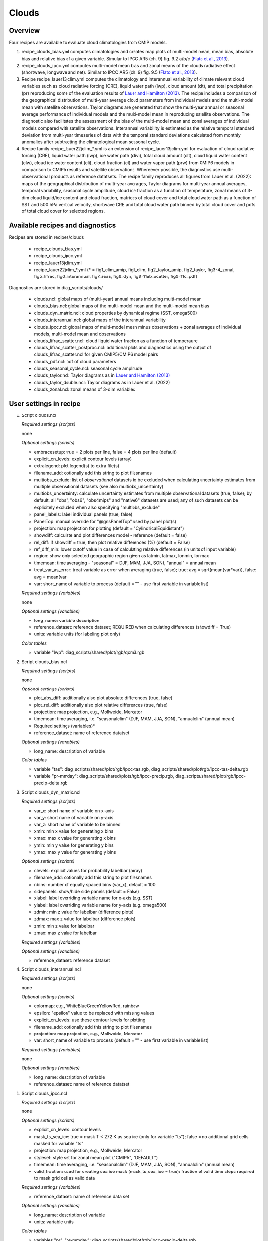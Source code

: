 .. _recipes_clouds:

Clouds
======

Overview
--------

Four recipes are available to evaluate cloud climatologies from CMIP models.

1) recipe_clouds_bias.yml computes climatologies and creates map plots of
   multi-model mean, mean bias, absolute bias and relative bias of a given
   variable. Simular to IPCC AR5 (ch. 9) fig. 9.2 a/b/c (`Flato et al., 2013`_).

2) recipe_clouds_ipcc.yml computes multi-model mean bias and zonal means of
   the clouds radiative effect (shortwave, longwave and net). Similar to
   IPCC AR5 (ch. 9) fig. 9.5 (`Flato et al., 2013`_).

3) Recipe recipe_lauer13jclim.yml computes the climatology and interannual
   variability of climate relevant cloud variables such as cloud radiative forcing
   (CRE), liquid water path (lwp), cloud amount (clt), and total precipitation (pr)
   reproducing some of the evaluation results of `Lauer and Hamilton (2013)`_. The
   recipe includes a comparison of the geographical distribution of multi-year
   average cloud parameters from individual models and the multi-model mean with
   satellite observations. Taylor diagrams are generated that show the multi-year
   annual or seasonal average performance of individual models and the multi-model
   mean in reproducing satellite observations. The diagnostic also facilitates the
   assessment of the bias of the multi-model mean and zonal averages of individual
   models compared with satellite observations. Interannual variability is
   estimated as the relative temporal standard deviation from multi-year timeseries
   of data with the temporal standard deviations calculated from monthly anomalies
   after subtracting the climatological mean seasonal cycle.

4) Recipe family recipe_lauer22jclim_*.yml is an extension of
   recipe_lauer13jclim.yml for evaluation of cloud radiative forcing
   (CRE), liquid water path (lwp), ice water path (clivi), total cloud amount (clt),
   cloud liquid water content (clw), cloud ice water content (cli), cloud fraction
   (cl) and water vapor path (prw) from CMIP6 models in comparison to CMIP5 results
   and satellite observations. Whereever possible, the diagnostics use
   multi-observational products as reference datatsets. The recipe family
   reproduces all figures from Lauer et al. (2022): maps of the geographical
   distribution of multi-year averages, Taylor diagrams for multi-year annual
   averages, temporal variability, seasonal cycle amplitude, cloud ice fraction
   as a function of temperature, zonal means of 3-dim cloud liquid/ice content and
   cloud fraction, matrices of cloud cover and total cloud water path as a function
   of SST and 500 hPa vertical velocity, shortwave CRE and total cloud water path
   binned by total cloud cover and pdfs of total cloud cover for selected regions.

.. _`Flato et al., 2013`: https://www.ipcc.ch/site/assets/uploads/2018/02/WG1AR5_Chapter09_FINAL.pdf
.. _`Lauer and Hamilton (2013)`: https://journals.ametsoc.org/view/journals/clim/26/11/jcli-d-12-00451.1.xml


Available recipes and diagnostics
---------------------------------

Recipes are stored in recipes/clouds

    * recipe_clouds_bias.yml
    * recipe_clouds_ipcc.yml
    * recipe_lauer13jclim.yml
    * recipe_lauer22jclim_*.yml (* = fig1_clim_amip, fig1_clim, fig2_taylor_amip,
      fig2_taylor, fig3-4_zonal, fig5_lifrac, fig6_interannual, fig7_seas,
      fig8_dyn, fig9-11ab_scatter, fig9-11c_pdf)

Diagnostics are stored in diag_scripts/clouds/

    * clouds.ncl: global maps of (multi-year) annual means including multi-model
      mean
    * clouds_bias.ncl: global maps of the multi-model mean and the multi-model
      mean bias
    * clouds_dyn_matrix.ncl: cloud properties by dynamical regime (SST, omega500)
    * clouds_interannual.ncl: global maps of the interannual variability
    * clouds_ipcc.ncl: global maps of multi-model mean minus observations + zonal
      averages of individual models, multi-model mean and observations
    * clouds_lifrac_scatter.ncl: cloud liquid water fraction as a function of
      temperaure
    * clouds_lifrac_scatter_postproc.ncl: additional plots and diagnostics using
      the output of clouds_lifrac_scatter.ncl for given CMIP5/CMIP6 model pairs
    * clouds_pdf.ncl: pdf of cloud parameters
    * clouds_seasonal_cycle.ncl: seasonal cycle amplitude
    * clouds_taylor.ncl: Taylor diagrams as in `Lauer and Hamilton (2013)`_
    * clouds_taylor_double.ncl: Taylor diagrams as in Lauer et al. (2022)
    * clouds_zonal.ncl: zonal means of 3-dim variables


User settings in recipe
-----------------------

#. Script clouds.ncl

   *Required settings (scripts)*

   none

   *Optional settings (scripts)*

   * embracesetup: true = 2 plots per line, false = 4 plots per line (default)
   * explicit_cn_levels: explicit contour levels (array)
   * extralegend: plot legend(s) to extra file(s)
   * filename_add: optionally add this string to plot filesnames
   * multiobs_exclude: list of *observational* datasets to be excluded when
     calculating uncertainty estimates from multiple observational datasets
     (see also multiobs_uncertainty)
   * multiobs_uncertainty: calculate uncertainty estimates from multiple
     observational datasets (true, false); by default, all "obs", "obs6",
     "obs4mips" and "native6" datasets are used; any of such datasets can be
     explicitely excluded when also specifying "multiobs_exclude"
   * panel_labels: label individual panels (true, false)
   * PanelTop: manual override for "@gnsPanelTop" used by panel plot(s)
   * projection: map projection for plotting (default =
     "CylindricalEquidistant")
   * showdiff: calculate and plot differences model - reference
     (default = false)
   * rel_diff: if showdiff = true, then plot relative differences (%)
     (default = False)
   * ref_diff_min: lower cutoff value in case of calculating relative
     differences (in units of input variable)
   * region: show only selected geographic region given as latmin, latmax,
     lonmin, lonmax
   * timemean: time averaging - "seasonal" = DJF, MAM, JJA, SON),
     "annual" = annual mean
   * treat_var_as_error: treat variable as error when averaging (true, false);
     true:  avg = sqrt(mean(var*var)), false: avg = mean(var)
   * var: short_name of variable to process (default = "" - use first
     variable in variable list)

   *Required settings (variables)*

   none

   *Optional settings (variables)*

   * long_name: variable description
   * reference_dataset: reference dataset; REQUIRED when calculating
     differences (showdiff = True)
   * units: variable units (for labeling plot only)

   *Color tables*

   * variable "lwp": diag_scripts/shared/plot/rgb/qcm3.rgb

#. Script clouds_bias.ncl

   *Required settings (scripts)*

   none

   *Optional settings (scripts)*

   * plot_abs_diff: additionally also plot absolute differences (true, false)
   * plot_rel_diff: additionally also plot relative differences (true, false)
   * projection: map projection, e.g., Mollweide, Mercator
   * timemean: time averaging, i.e. "seasonalclim" (DJF, MAM, JJA, SON),
     "annualclim" (annual mean)

   * Required settings (variables)*

   * reference_dataset: name of reference datatset

   *Optional settings (variables)*

   * long_name: description of variable

   *Color tables*

   * variable "tas": diag_scripts/shared/plot/rgb/ipcc-tas.rgb,
     diag_scripts/shared/plot/rgb/ipcc-tas-delta.rgb
   * variable "pr-mmday": diag_scripts/shared/plots/rgb/ipcc-precip.rgb,
     diag_scripts/shared/plot/rgb/ipcc-precip-delta.rgb

#. Script clouds_dyn_matrix.ncl

   *Required settings (scripts)*

   * var_x: short name of variable on x-axis
   * var_y: short name of variable on y-axis
   * var_z: short name of variable to be binned
   * xmin: min x value for generating x bins
   * xmax: max x value for generating x bins
   * ymin: min y value for generating y bins
   * ymax: max y value for generating y bins

   *Optional settings (scripts)*

   * clevels: explicit values for probability labelbar (array)
   * filename_add: optionally add this string to plot filesnames
   * nbins: number of equally spaced bins (var_x), default = 100
   * sidepanels: show/hide side panels (default = False)
   * xlabel: label overriding variable name for x-axis (e.g. SST)
   * ylabel: label overriding variable name for y-axis (e.g. omega500)
   * zdmin: min z value for labelbar (difference plots)
   * zdmax: max z value for labelbar (difference plots)
   * zmin: min z value for labelbar
   * zmax: max z value for labelbar

   *Required settings (variables)*

   *Optional settings (variables)*

   * reference_dataset: reference dataset

#. Script clouds_interannual.ncl

   *Required settings (scripts)*

   none

   *Optional settings (scripts)*

   * colormap: e.g., WhiteBlueGreenYellowRed, rainbow
   * epsilon: "epsilon" value to be replaced with missing values
   * explicit_cn_levels: use these contour levels for plotting
   * filename_add: optionally add this string to plot filesnames
   * projection: map projection, e.g., Mollweide, Mercator
   * var: short_name of variable to process (default = "" - use first
     variable in variable list)

   *Required settings (variables)*

   none

   *Optional settings (variables)*

   * long_name: description of variable
   * reference_dataset: name of reference datatset

.. _clouds_ipcc.ncl:

#. Script clouds_ipcc.ncl

   *Required settings (scripts)*

   none

   *Optional settings (scripts)*

   * explicit_cn_levels: contour levels
   * mask_ts_sea_ice: true = mask T < 272 K as sea ice (only for variable "ts");
     false = no additional grid cells masked for variable "ts"
   * projection: map projection, e.g., Mollweide, Mercator
   * styleset: style set for zonal mean plot ("CMIP5", "DEFAULT")
   * timemean: time averaging, i.e. "seasonalclim" (DJF, MAM, JJA, SON),
     "annualclim" (annual mean)
   * valid_fraction: used for creating sea ice mask (mask_ts_sea_ice = true):
     fraction of valid time steps required to mask grid cell as valid data

   *Required settings (variables)*

   * reference_dataset:  name of reference data set

   *Optional settings (variables)*

   * long_name: description of variable
   * units: variable units

   *Color tables*

   * variables "pr", "pr-mmday": diag_scripts/shared/plot/rgb/ipcc-precip-delta.rgb

#. Script clouds_lifrac_scatter.ncl

   *Required settings (scripts)*

   none

   *Optional settings (scripts)*

   * filename_add: optionally add this string to plot filesnames
   * min_mass: minimum cloud condensate (same units as clw, cli)
   * mm_mean_median: calculate multi-model mean and meadian
   * nbins: number of equally spaced bins (ta (x-axis)), default = 20
   * panel_labels: label individual panels (true, false)
   * PanelTop: manual override for "@gnsPanelTop" used by panel plot(s)s

   *Required settings (variables)*

   *Optional settings (variables)*

   * reference_dataset: reference dataset

#. Script clouds_lifrac_scatter_postproc.ncl

   *Required settings (scripts)*

   * models: array of CMIP5/CMIP6 model pairs to be compared
   * refname: name of reference dataset

   *Optional settings (scripts)*

   * nbins: number of bins used by clouds_lifrac_scatter.ncl (default = 20)
   * reg: region (string) (default = "")
   * t_int: array of temperatures for printing additional diagnostics

   *Required settings (variables)*

   none

   *Optional settings (variables)*

   none

#. Script clouds_lifrac_pdf.ncl

   *Required settings (scripts)*

   * xmin: min value for bins (x axis)
   * xmax: max value for bins (y axis)

   *Optional settings (scripts)*

   * filename_add: optionally add this string to output filenames
   * plot_average: show average frequency per bin
   * region: show only selected geographic region given as latmin, latmax,
     lonmin, lonmax
   * styleset: "CMIP5", "DEFAULT"
   * ymin: min value for frequencies (%) (y axis)
   * ymax: max value for frequencies (%) (y axis)

   *Required settings (variables)*

   *Optional settings (variables)*

   * reference_dataset: reference dataset

#. Script clouds_seasonal_cycle.ncl

   *Required settings (scripts)*

   none

   *Optional settings (scripts)*

   * colormap: e.g., WhiteBlueGreenYellowRed, rainbow
   * epsilon: "epsilon" value to be replaced with missing values
   * explicit_cn_levels: use these contour levels for plotting
   * filename_add: optionally add this string to plot filesnames
   * projection: map projection, e.g., Mollweide, Mercator
   * var: short_name of variable to process (default = "" i.e. use
     first variable in variable list)

   *Required settings (variables)*

   *Optional settings (variables)*

   * long_name: description of variable
   * reference_dataset: name of reference datatset

#. Script clouds_taylor.ncl

   *Required settings (scripts)*

   none

   *Optional settings (scripts)*

   * embracelegend: false (default) = include legend in plot, max. 2 columns
     with dataset names in legend; true = write extra file with legend, max. 7
     dataset names per column in legend, alternative observational dataset(s)
     will be plotted as a red star and labeled "altern. ref. dataset" in legend
     (only if dataset is of class "OBS")
   * estimate_obs_uncertainty: true = estimate observational uncertainties
     from mean values (assuming fractions of obs. RMSE from documentation of
     the obs data); only available for "CERES-EBAF", "MODIS", "MODIS-L3";
     false = do not estimate obs. uncertainties from mean values
   * filename_add: legacy feature: arbitrary string to be added to all
     filenames of plots and netcdf output produced (default = "")
   * legend_filter: do not show individual datasets in legend that are of
     project "legend_filter" (default = "")
   * mask_ts_sea_ice: true = mask T < 272 K as sea ice (only for variable "ts");
     false = no additional grid cells masked for variable "ts"
   * multiobs_exclude: list of *observational* datasets to be excluded when
     calculating uncertainty estimates from multiple observational datasets
     (see also multiobs_uncertainty)
   * multiobs_uncertainty: calculate uncertainty estimates from multiple
     observational datasets (true, false); by default, all "obs", "obs6",
     "obs4mips" and "native6" datasets are used; any of such datasets can be
     explicitely excluded when also specifying "multiobs_exclude"
   * styleset: "CMIP5", "DEFAULT" (if not set, clouds_taylor.ncl will create a
     color table and symbols for plotting)
   * timemean: time averaging; annualclim (default) = 1 plot annual mean;
     seasonalclim = 4 plots (DJF, MAM, JJA, SON)
   * valid_fraction: used for creating sea ice mask (mask_ts_sea_ice = true):
     fraction of valid time steps required to mask grid cell as valid data
   * var: short_name of variable to process (default = "" - use first variable
     in variable list)

   *Required settings (variables)*

   * reference_dataset: name of reference data set

   *Optional settings (variables)*

   none

#. Script clouds_taylor_double.ncl

   *Required settings (scripts)*

   none

   *Optional settings (scripts)*

   * filename_add: legacy feature: arbitrary string to be added to all
     filenames of plots and netcdf output produced (default = "")
   * multiobs_exclude: list of *observational* datasets to be excluded when
     calculating uncertainty estimates from multiple observational datasets
     (see also multiobs_uncertainty)
   * multiobs_uncertainty: calculate uncertainty estimates from multiple
     observational datasets (true, false); by default, all "obs", "obs6",
     "obs4mips" and "native6" datasets are used; any of such datasets can be
     explicitely excluded when also specifying "multiobs_exclude"
   * projectcolors: colors for each projectgroups
     (e.g. (/"(/0.0, 0.0, 1.0/)", "(/1.0, 0.0, 0.0/)"/)
   * projectgroups: calculated mmm per "projectgroup"
     (e.g. (/"cmip5", "cmip6")/)
   * styleset: "CMIP5", "DEFAULT" (if not set, CLOUDS_TAYLOR_DOUBLE will
     create a color table and symbols for plotting)
   * timemean: time averaging; annualclim (default) = 1 plot annual mean,
     seasonalclim = 4 plots (DJF, MAM, JJA, SON)
   * var: short_name of variable to process (default = "" - use first variable
     in variable list)

   *Required settings (variables)*

   * reference_dataset: name of reference data set

   *Optional settings (variables)*

#. Script clouds_zonal.ncl

   *Required settings (scripts)*

   none

   *Optional settings (scripts)*

   * embracesetup: True = 2 plots per line, False = 4 plots per line (default)
   * explicit_cn_levels: explicit contour levels for mean values (array)
   * explicit_cn_dlevels: explicit contour levels for differences (array)
   * extralegend: plot legend(s) to extra file(s)
   * filename_add: optionally add this string to plot filesnames
   * panel_labels: label individual panels (true, false)
   * PanelTop: manual override for "@gnsPanelTop" used by panel plot(s)
   * showdiff: calculate and plot differences (default = False)
   * rel_diff: if showdiff = True, then plot relative differences (%) (default = False)
   * rel_diff_min: lower cutoff value in case of calculating relative differences
     (in units of input variable)
   * t_test: perform t-test when calculating differences (default = False)
   * timemean: time averaging - "seasonal" = DJF, MAM, JJA, SON), "annual" = annual mean
   * units_to: target units (automatic conversion)

   *Required settings (variables)*

   none

   *Optional settings (variables)*

   * long_name: variable description
   * reference_dataset: reference dataset; REQUIRED when calculating differences (showdiff = True)
   * units: variable units (for labeling plot only)


Variables
---------

* cl (atmos, monthly mean, longitude latitude time)
* clcalipso (atmos, monthly mean, longitude latitude time)
* cli (atmos, monthly mean, longitude latitude time)
* clw (atmos, monthly mean, longitude latitude time)
* clwvi (atmos, monthly mean, longitude latitude time)
* clivi (atmos, monthly mean, longitude latitude time)
* clt (atmos, monthly mean, longitude latitude time)
* pr (atmos, monthly mean, longitude latitude time)
* prw (atmos, monthly mean, longitude latitude time)
* rlut, rlutcs (atmos, monthly mean, longitude latitude time)
* rsut, rsutcs (atmos, monthly mean, longitude latitude time)
* ta (atmos, monthly mean, longitude latitude time)
* wap (atmos, monthly mean, longitude latitude time)


Observations/realanyses
-----------------------

* CALIPSO-GOCCP
* CALIPSO-ICECLOUD
* CERES-EBAF
* CLARA-AVHRR
* CLOUDSAT-L2
* ERA5
* ERA-Interim
* ESACCI-CLOUD
* ESACCI-WATERVAPOUR
* GPCP-SG
* ISCCP-FH
* MAC-LWP
* MODIS
* PATMOS-x
* UWisc


References
----------

* Flato, G., J. Marotzke, B. Abiodun, P. Braconnot, S.C. Chou, W. Collins, P.
  Cox, F. Driouech, S. Emori, V. Eyring, C. Forest, P. Gleckler, E. Guilyardi,
  C. Jakob, V. Kattsov, C. Reason and M. Rummukainen, 2013: Evaluation of
  Climate Models. In: Climate Change 2013: The Physical Science Basis.
  Contribution of Working Group I to the Fifth Assessment Report of the
  Intergovernmental Panel on Climate Change [Stocker, T.F., D. Qin, G.-K.
  Plattner, M. Tignor, S.K. Allen, J. Boschung, A. Nauels, Y. Xia, V. Bex and
  P.M. Midgley (eds.)]. Cambridge University Press, Cambridge, United Kingdom
  and New York, NY, USA.

* Lauer A., and K. Hamilton (2013), Simulating clouds with global climate
  models: A comparison of CMIP5 results with CMIP3 and satellite data, J. Clim.,
  26, 3823-3845, doi: 10.1175/JCLI-D-12-00451.1.

* Lauer, A., L. Bock, B. Hassler, M. Schröder, and M. Stengel, Cloud climatologies
  from global climate models - a comparison of CMIP5 and CMIP6 models with satellite
  data, J. Climate (under review).


Example plots
-------------

.. _fig_cloud_1:
.. figure::  /recipes/figures/clouds/liq_h2o_path_multi.png
   :align:   center

   The 20-yr average LWP (1986-2005) from the CMIP5 historical model runs and
   the multi-model mean in comparison with the UWisc satellite climatology
   (1988-2007) based on SSM/I, TMI, and AMSR-E (O'Dell et al. 2008). Produced
   with recipe_lauer13jclim.yml.

.. _fig_cloud_2:
.. figure::  /recipes/figures/clouds/liq_h2o_taylor.png
   :align:   center
   :width:   7cm

   Taylor diagram showing the 20-yr annual average performance of CMIP5 models
   for total cloud fraction as compared to MODIS satellite observations. Produced
   with recipe_lauer13jclim.yml.

.. _fig_cloud_3:
.. figure::  /recipes/figures/clouds/cloud_sweffect.png
   :align:   center
   :width:   9cm

.. figure::  /recipes/figures/clouds/cloud_lweffect.png
   :align:   center
   :width:   9cm

.. figure::  /recipes/figures/clouds/cloud_neteffect.png
   :align:   center
   :width:   9cm

   20-year average (1986-2005) annual mean cloud radiative effects of CMIP5
   models against the CERES-EBAF (2001–2012). Top row shows the shortwave
   effect; middle row the longwave effect, and bottom row the net effect.
   Multi-model mean biases against CERES-EBAF are shown on the left, whereas the
   right panels show zonal averages from CERES-EBAF (thick black), the
   individual CMIP5 models (thin gray lines) and the multi-model mean (thick
   red line). Similar to Figure 9.5 of `Flato et al., 2013`_. Produced
   with recipe_clouds_ipcc.yml.

.. _fig_cloud_4:
.. figure::  /recipes/figures/clouds/cloud_var_multi.png
   :align:   center

   Interannual variability of modeled and observed (GPCP) precipitation rates
   estimated as relative temporal standard deviation from 20 years (1986-2005)
   of data. The temporal standard devitions are calculated from monthly
   anomalies after subtracting the climatological mean seasonal cycle. Produced
   with recipe_lauer13jclim.yml.

.. _fig_cloud_5:
.. figure::  /recipes/figures/clouds/clouds_zonal_clcalipso_annual_cmip6.png
   :align:   center
   :width:   14cm

   Zonal mean of the multi-year annual mean cloud fraction as seen from
   CALIPSO from CMIP6 models in comparison to CALIPSO-GOCCP data. Produced
   with recipe_lauer22jclim_fig3-4_zonal.yml.

.. _fig_cloud_6:
.. figure::  /recipes/figures/clouds/clouds_scatter_clt_swcre_so_cmip6.png
   :align:   center
   :width:   10cm

   Multi-year seasonal average (December-January-February) of cloud shortwave
   radiative effect (W m\ :sup:`-2`) vs. total cloud fraction (clt, %) averaged over the
   Southern Ocean defined as latitude belt 30°S-65°S (ocean grid cells only).
   Shown are the CMIP6 multi-model mean (red filled circles and lines) and 
   observational estimates from ESACCI-CLOUD (black circles and lines).
   The red shaded areas represent the range between the 10th and 90th percentiles
   of the results from all individual models. Produced with
   recipe_lauer22jclim_fig9-11ab_scatter.yml.

.. _fig_cloud_7:
.. figure::  /recipes/figures/clouds/clouds_pdf_clt_so_cmip6_line.png
   :align:   center
   :width:   8cm

   Frequency distribution of monthly mean total cloud cover from CMIP6 models
   in comparison to ESACCI-CLOUD data. The red curve shows the multi-model average,
   the blue curve the ESACCI-CLOUD data and the thin gray lines the individual
   models. The red shading shows ±1 standard deviation of the inter-model spread.
   Produced with recipe_lauer22jclim_fig9-11c_pdf.yml.

.. _fig_cloud_8:
.. figure::  /recipes/figures/clouds/clouds_dyn_matrix_ts_wap_clt_cmip6_ocean.png
   :align:   center
   :width:   8cm

   2-dimensional distribution of average total cloud cover (clt) binned by sea
   surface temperature (SST, x-axis) and vertical velocity at 500 hPa (ω\ :sub:`500`, y-axis)
   averaged over 20 years and all grid cells over the ocean. Produced with
   recipe_lauer22jclim_fig8_dyn.yml.
